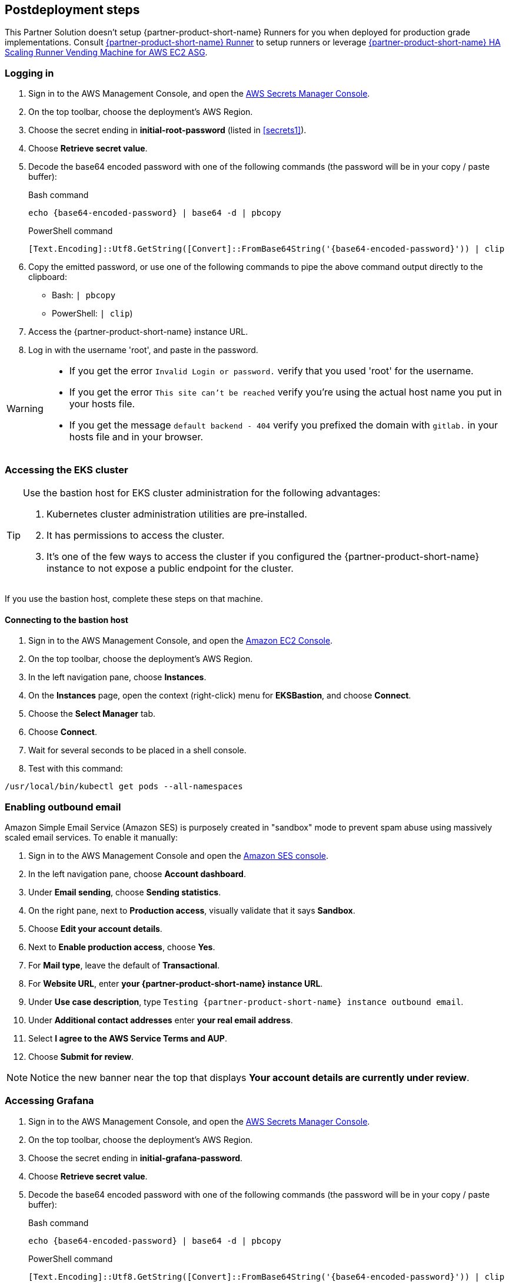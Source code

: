 // Include any postdeployment steps here, such as steps necessary to test that the deployment was successful. If there are no postdeployment steps, leave this file empty.

== Postdeployment steps

This Partner Solution doesn't setup {partner-product-short-name} Runners for you when deployed for production grade implementations. Consult https://docs.gitlab.com/runner/[{partner-product-short-name} Runner^] to setup runners or leverage https://gitlab.com/guided-explorations/aws/gitlab-runner-autoscaling-aws-asg[{partner-product-short-name} HA Scaling Runner Vending Machine for AWS EC2 ASG^].

=== Logging in

. Sign in to the AWS Management Console, and open the https://console.aws.amazon.com/secretsmanager[AWS Secrets Manager Console^].
. On the top toolbar, choose the deployment's AWS Region.
. Choose the secret ending in *initial-root-password* (listed in <<secrets1>>).
. Choose *Retrieve secret value*.
. Decode the base64 encoded password with one of the following commands (the password will be in your copy / paste buffer):
+
.Bash command
[Source,bash]
----
echo {base64-encoded-password} | base64 -d | pbcopy
----
+
.PowerShell command
[Source,powsershell]
----
[Text.Encoding]::Utf8.GetString([Convert]::FromBase64String('{base64-encoded-password}')) | clip
----
+
[start=4]
+
. Copy the emitted password, or use one of the following commands to pipe the above command output directly to the clipboard:

     * Bash: `| pbcopy` 
     * PowerShell: `| clip`)
. Access the {partner-product-short-name} instance URL.
. Log in with the username 'root', and paste in the password.

[WARNING]
====
* If you get the error `Invalid Login or password.` verify that you used 'root' for the username.
* If you get the error `This site can't be reached` verify you're using the actual host name you put in your hosts file.
* If you get the message `default backend - 404` verify you prefixed the domain with `gitlab.` in your hosts file and in your browser.
====

=== Accessing the EKS cluster

[TIP]
====
Use the bastion host for EKS cluster administration for the following advantages:

. Kubernetes cluster administration utilities are pre&#8209;installed.
. It has permissions to access the cluster.
. It's one of the few ways to access the cluster if you configured the {partner-product-short-name} instance to not expose a public endpoint for the cluster.
====

If you use the bastion host, complete these steps on that machine.

==== Connecting to the bastion host

. Sign in to the AWS Management Console, and open the https://console.aws.amazon.com/ec2/v2/home?Instances[Amazon EC2 Console^].
. On the top toolbar, choose the deployment's AWS Region.
. In the left navigation pane, choose *Instances*.
. On the *Instances* page, open the context (right-click) menu for *EKSBastion*, and choose *Connect*.
. Choose the *Select Manager* tab.
. Choose *Connect*.
. Wait for several seconds to be placed in a shell console.
. Test with this command:

----
/usr/local/bin/kubectl get pods --all-namespaces
----

=== Enabling outbound email

Amazon Simple Email Service (Amazon SES) is purposely created in "sandbox" mode to prevent spam abuse using massively scaled email services. To enable it manually:

. Sign in to the AWS Management Console and open the https://console.aws.amazon.com/ses[Amazon SES console^]^.
. In the left navigation pane, choose *Account dashboard*.
. Under *Email sending*, choose **Sending statistics**.
. On the right pane, next to *Production access*, visually validate that it says **Sandbox**.
. Choose **Edit your account details**.
. Next to *Enable production access*, choose **Yes**.
. For *Mail type*, leave the default of **Transactional**.
. For *Website URL*, enter **your {partner-product-short-name} instance URL**.
. Under *Use case description*, type `Testing {partner-product-short-name} instance outbound email`.
. Under *Additional contact addresses* enter **your real email address**.
. Select *I agree to the AWS Service Terms and AUP*.
. Choose **Submit for review**.

NOTE: Notice the new banner near the top that displays *Your account details are currently under review*.

=== Accessing Grafana

. Sign in to the AWS Management Console, and open the https://console.aws.amazon.com/secretsmanager[AWS Secrets Manager Console^].
. On the top toolbar, choose the deployment's AWS Region. 
. Choose the secret ending in *initial-grafana-password*.
. Choose *Retrieve secret value*.
. Decode the base64 encoded password with one of the following commands (the password will be in your copy / paste buffer):
+
.Bash command
[Source,bash]
----
echo {base64-encoded-password} | base64 -d | pbcopy
----
+
.PowerShell command
[Source,powsershell]
----
[Text.Encoding]::Utf8.GetString([Convert]::FromBase64String('{base64-encoded-password}')) | clip
----
+
. Access **your {partner-product-short-name} URL** + /-/grafana.
. Log in with the username `root`.
. Use the password retrieved earlier.

=== Integrating Kubernetes

Integrate this Partner Solution with new or existing Kubernetes clusters.

==== Provisioning new Kubernetes clusters

You can configure {partner-product-short-name} to provision Amazon EKS clusters into AWS accounts. This requires configuration of an AWS IAM Role (and potentially an IAM user) for {partner-product-short-name} authentication in an AWS account. Each account where clusters are provisioned also require at least one IAM Role for EKS cluster provisioning to be defined. For additional information, refer to https://docs.gitlab.com/ee/user/project/clusters/add_eks_clusters.html#configure-amazon-authentication[Configure Amazon authentication^].

==== Integrating with existing Kubernetes clusters

A {partner-product-short-name} instance of any type (doesn't have to be running on Kubernetes) can integrate to a Kubernetes cluster for Review Apps and AutoDevOps to pre&#8209;production and production environments. For production deployments, the cluster containing your {partner-product-short-name} instance shouldn't be used for this purpose due to the level of privileges required to deploy Review Apps and AutoDevOps to the cluster.

==== Performance monitoring

Use CloudWatch or Prometheus to collect metrics.

===== Using CloudWatch Metrics

Collect CloudWatch metrics for instances and containers. Use these metrics for performance analysis, graphing, and alarms and events in AWS CloudWatch. As per standard CloudWatch capabilities, alarms and events can interact with many other AWS services for notifications or automated actions.

===== Using Prometheus

The Partner Solution wires up {partner-product-short-name} to Prometheus deployed to the cluster to expose all {partner-product-short-name} surfaced application metrics. The Grafana deployment option enables "in&#8209;instance" Grafana capabilities with these metrics.
